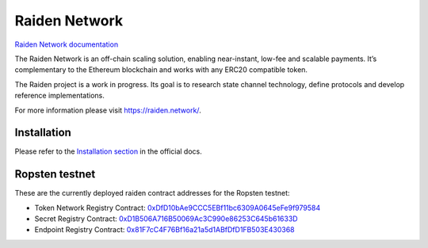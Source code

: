 Raiden Network
==============

.. image:: https://badges.gitter.im/Join%20Chat.svg
    :target: https://gitter.im/raiden-network/raiden?utm_source=badge&utm_medium=badge&utm_campaign=pr-badge
    :alt: Chat on Gitter

`Raiden Network documentation`_

.. _Raiden Network documentation: https://raiden-network.readthedocs.io/

The Raiden Network is an off-chain scaling solution, enabling near-instant, low-fee and scalable payments. It’s complementary to the Ethereum blockchain and works with any ERC20 compatible token.

The Raiden project is a work in progress. Its goal is to research state channel technology, define protocols and develop reference implementations.

For more information please visit https://raiden.network/.

Installation
------------

Please refer to the `Installation section`_ in the official docs.

.. _Installation section: https://raiden-network.readthedocs.io/en/stable/overview_and_guide.html#installation


Ropsten testnet
---------------

These are the currently deployed raiden contract addresses for the Ropsten testnet:

* Token Network Registry Contract: 0xDfD10bAe9CCC5EBf11bc6309A0645eFe9f979584_
* Secret Registry Contract: 0xD1B506A716B50069Ac3C990e86253C645b61633D_
* Endpoint Registry Contract: 0x81F7cC4F76Bf16a21a5d1ABfDfD1FB503E430368_

.. _0xDfD10bAe9CCC5EBf11bc6309A0645eFe9f979584: https://ropsten.etherscan.io/address/0xDfD10bAe9CCC5EBf11bc6309A0645eFe9f979584#code
.. _0x81F7cC4F76Bf16a21a5d1ABfDfD1FB503E430368: https://ropsten.etherscan.io/address/0x81F7cC4F76Bf16a21a5d1ABfDfD1FB503E430368#code
.. _0xD1B506A716B50069Ac3C990e86253C645b61633D: https://ropsten.etherscan.io/address/0xD1B506A716B50069Ac3C990e86253C645b61633D#code
